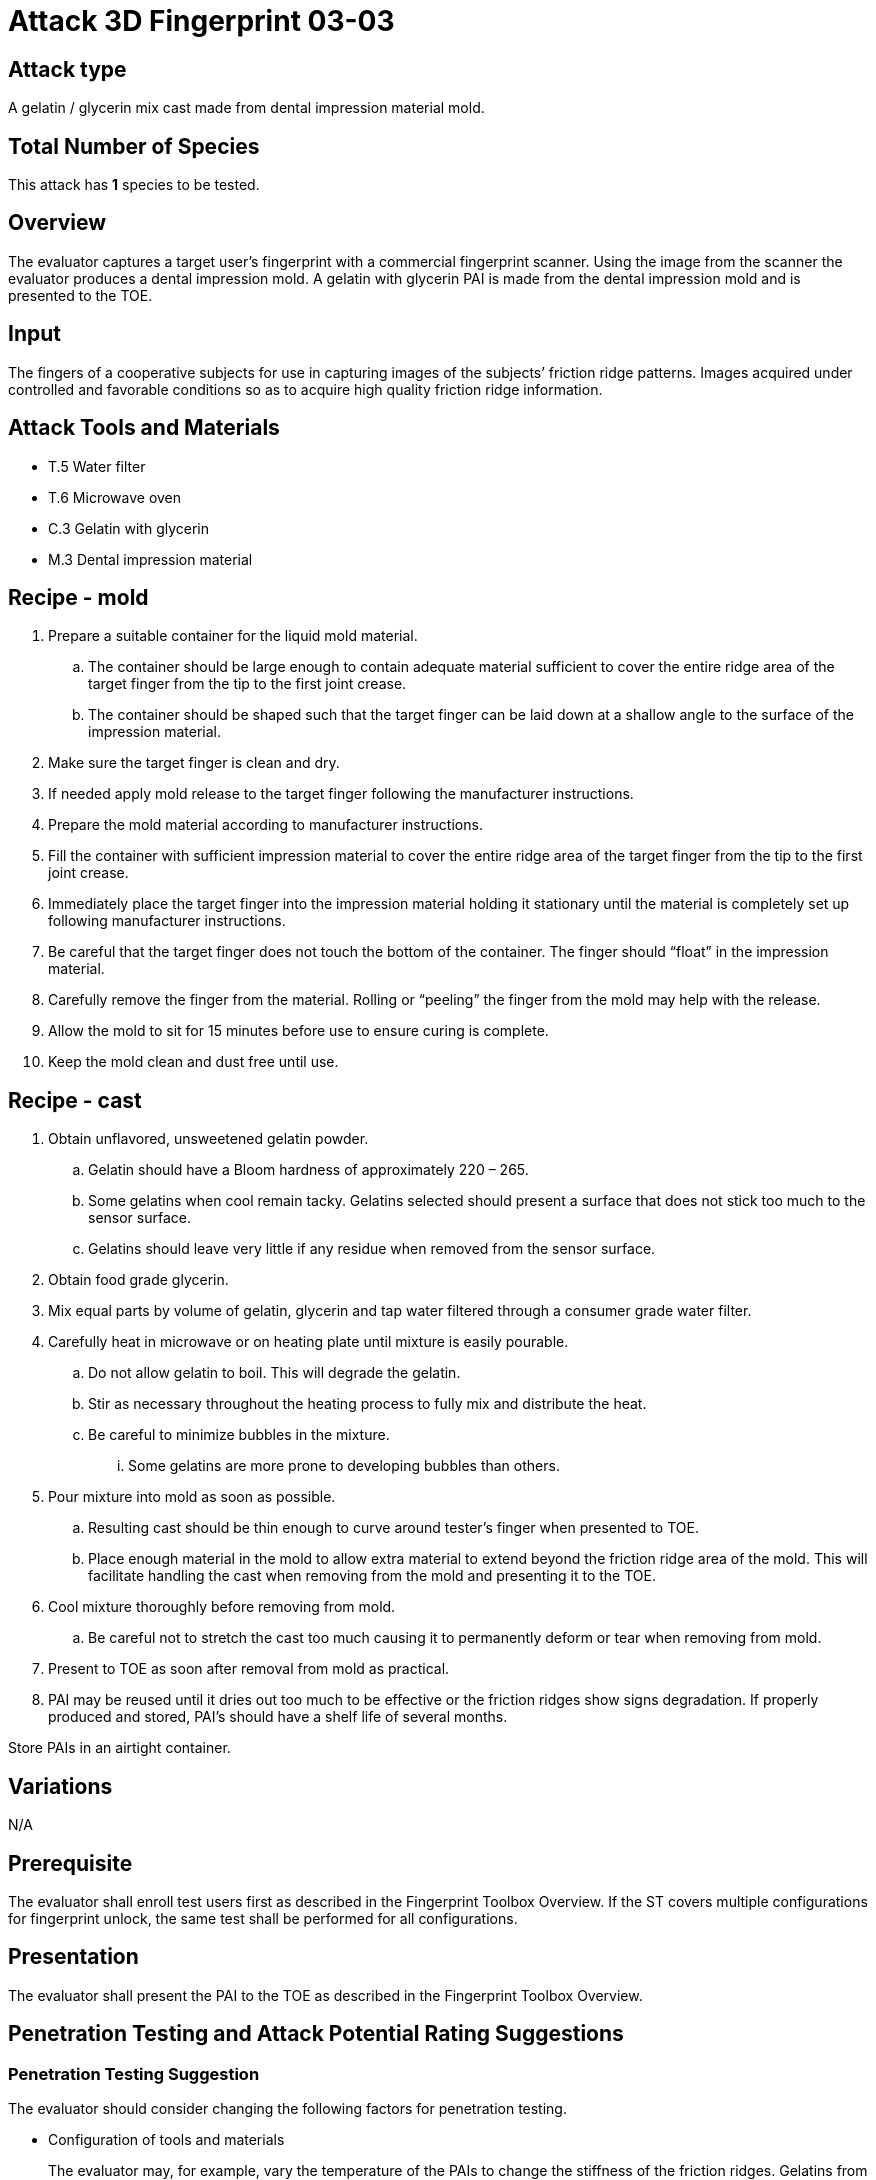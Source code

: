 = Attack 3D Fingerprint 03-03

== Attack type
A gelatin / glycerin mix cast made from dental impression material mold.

== Total Number of Species
This attack has *1* species to be tested.

== Overview
The evaluator captures a target user’s fingerprint with a commercial fingerprint scanner. Using the image from the scanner the evaluator produces a dental impression mold. A gelatin with glycerin PAI is made from the dental impression mold and is presented to the TOE.

== Input
The fingers of a cooperative subjects for use in capturing images of the subjects’ friction ridge patterns. Images acquired under controlled and favorable conditions so as to acquire high quality friction ridge information.

== Attack Tools and Materials
* T.5 Water filter
* T.6 Microwave oven
* C.3 Gelatin with glycerin
* M.3 Dental impression material

== Recipe - mold
[arabic]
. Prepare a suitable container for the liquid mold material.
[loweralpha]
.. The container should be large enough to contain adequate material sufficient to cover the entire ridge area of the target finger from the tip to the first joint crease.
.. The container should be shaped such that the target finger can be laid down at a shallow angle to the surface of the impression material.
. Make sure the target finger is clean and dry.
. If needed apply mold release to the target finger following the manufacturer instructions.
. Prepare the mold material according to manufacturer instructions.
. Fill the container with sufficient impression material to cover the entire ridge area of the target finger from the tip to the first joint crease.
. Immediately place the target finger into the impression material holding it stationary until the material is completely set up following manufacturer instructions.
. Be careful that the target finger does not touch the bottom of the container. The finger should “float” in the impression material.
. Carefully remove the finger from the material. Rolling or “peeling” the finger from the mold may help with the release.
. Allow the mold to sit for 15 minutes before use to ensure curing is complete.
. Keep the mold clean and dust free until use.

== Recipe - cast
[arabic]
. Obtain unflavored, unsweetened gelatin powder.
[loweralpha]
.. Gelatin should have a Bloom hardness of approximately 220 – 265.
.. Some gelatins when cool remain tacky. Gelatins selected should present a surface that does not stick too much to the sensor surface.
.. Gelatins should leave very little if any residue when removed from the sensor surface.
. Obtain food grade glycerin.
. Mix equal parts by volume of gelatin, glycerin and tap water filtered through a consumer grade water filter.
. Carefully heat in microwave or on heating plate until mixture is easily pourable.
[loweralpha]
.. Do not allow gelatin to boil. This will degrade the gelatin.
.. Stir as necessary throughout the heating process to fully mix and distribute the heat.
.. Be careful to minimize bubbles in the mixture.
[lowerroman]
... Some gelatins are more prone to developing bubbles than others.
. Pour mixture into mold as soon as possible.
[loweralpha]
.. Resulting cast should be thin enough to curve around tester’s finger when presented to TOE.
.. Place enough material in the mold to allow extra material to extend beyond the friction ridge area of the mold. This will facilitate handling the cast when removing from the mold and presenting it to the TOE.
. Cool mixture thoroughly before removing from mold.
[loweralpha]
.. Be careful not to stretch the cast too much causing it to permanently deform or tear when removing from mold.
. Present to TOE as soon after removal from mold as practical.
. PAI may be reused until it dries out too much to be effective or the friction ridges show signs degradation. If properly produced and stored, PAI’s should have a shelf life of several months.

Store PAIs in an airtight container.

== Variations
N/A

== Prerequisite
The evaluator shall enroll test users first as described in the Fingerprint Toolbox Overview. If the ST covers multiple configurations for fingerprint unlock, the same test shall be performed for all configurations.

== Presentation
The evaluator shall present the PAI to the TOE as described in the Fingerprint Toolbox Overview.

== Penetration Testing and Attack Potential Rating Suggestions
=== Penetration Testing Suggestion

The evaluator should consider changing the following factors for penetration testing.

* Configuration of tools and materials
+
The evaluator may, for example, vary the temperature of the PAIs to change the stiffness of the friction ridges. Gelatins from different manufactures may be used. Different bloom hardness gelatins may be used. The gelatin / glycerin / water ratio may be varied.

Different dental impression materials can be used.

* Presentation method
+
The evaluator may vary the pressure, angle of rotation, region of the friction ridge pattern used to present the PAI to the TOE. The different fingers upon which the PAI is placed may be use when presenting the PAI.

== Attack Potential Rating Suggestion
The attack potentials that are required to build the artefacts are summarized in the following table. See BIOSD Section 9 for more information about how to calculate attack potential.

Some assumptions, based on current technology, are applied to the calculation of Attack Potential for this version of the toolbox. As PAD technology and PAIs become more sophisticated, these assumptions may change. Static determinations of values for the various factors as described below may then be replaced by values based on the specific PAI when calculating the Attack Potential.

Attack Potential accounts for the time, expertise, etc. needed to make both the molds and the casts. When selecting the mold / cast combination consideration must be given to the overall ability to produce the mold separately from that needed for the cast. For example, an attack based on an easy to make, inexpensive mold coupled with a very sophisticated cast process would necessarily be considered at the Attack Potential of the cast. Therefore, the Attack Potential of a given mold / cast combination takes on the higher Attack Potential of the pair. This is reflected in the table below.

.Attack Potential 3D Fingerprint attack 03-03
[cols=".^2,.^2,^.^1,.^2,^.^1,.^2,^.^1,.^2,^.^1,^.^1",options="header",]
|===
|Factor 
|Identification Value
|Score
|Exploitation Value
|Score
|Identification Value
|Score
|Exploitation Value
|Score
|Total

|
4.+^.^|*Mold* 
4.+^.^|*Cast* 
|

|*Elapsed Time*
|<= one week 
|1 
|<=one day 
|0 
|<= one week 
|1 
|<=one day 
|0 
|1

|*Expertise*
|Layman
|0
|Layman
|0
|Layman
|0
|Layman
|0
|0

|*Knowledge of TOE*
|Public
|0
|N/A
|
|Public
|0
|N/A
|
|0

a|*Window of Opportunity*

*(Access to TOE)*
|Easy
|0
|Moderate
|4
|Easy
|0
|Moderate
|4
|4

a|*Window of Opportunity*

*(Access to Biometric Characteristics)*
|N/A
|
|Without notice
|0
|N/A
|
|Without notice
|0
|0

|*Equipment*
|Standard
|0
|Standard
|0
|Standard
|0
|Standard
|0
|0

10.+^.^|Total Attack Potential = 5 < Basic Attack Potential

|===

== Pass Criteria
There is no additional criteria other than what is defined in BIOSD and PAD Toolbox Overview.